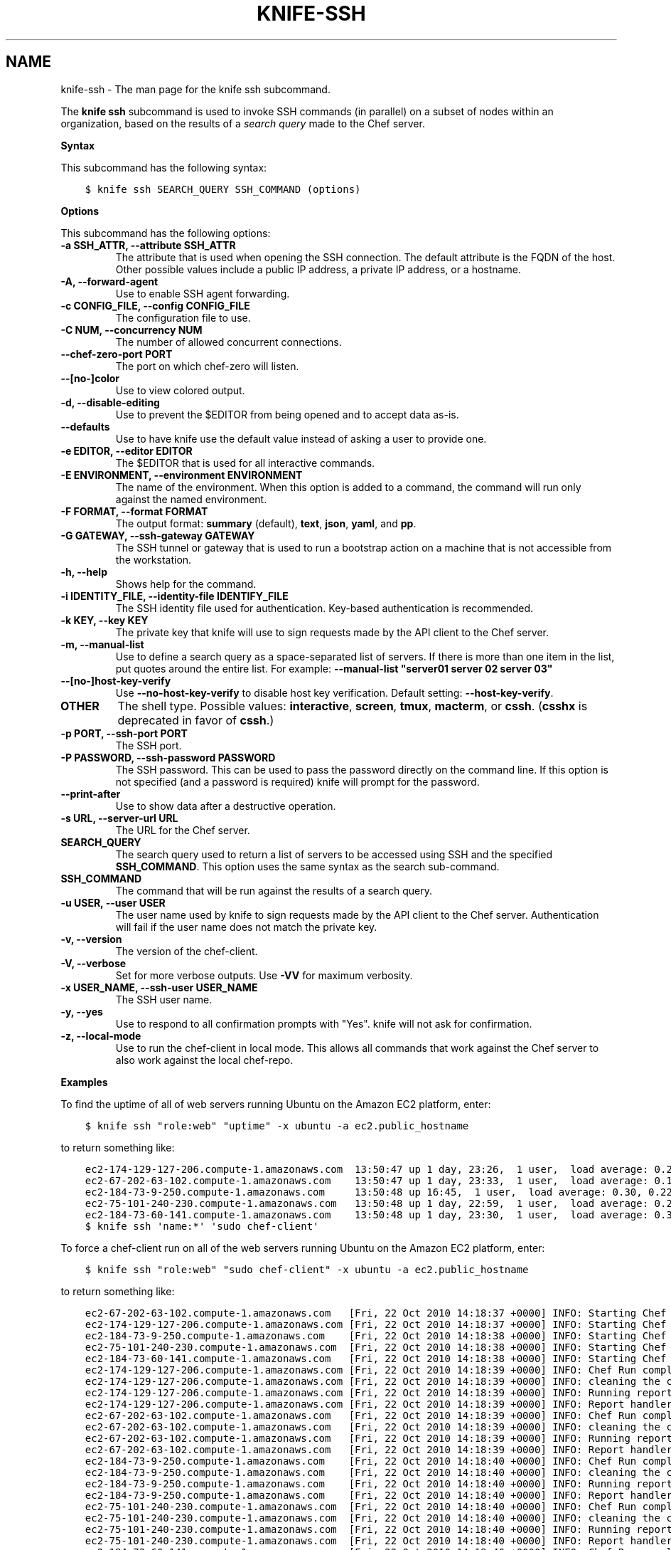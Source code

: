 .\" Man page generated from reStructuredText.
.
.TH "KNIFE-SSH" "1" "Chef 12.0" "" "knife ssh"
.SH NAME
knife-ssh \- The man page for the knife ssh subcommand.
.
.nr rst2man-indent-level 0
.
.de1 rstReportMargin
\\$1 \\n[an-margin]
level \\n[rst2man-indent-level]
level margin: \\n[rst2man-indent\\n[rst2man-indent-level]]
-
\\n[rst2man-indent0]
\\n[rst2man-indent1]
\\n[rst2man-indent2]
..
.de1 INDENT
.\" .rstReportMargin pre:
. RS \\$1
. nr rst2man-indent\\n[rst2man-indent-level] \\n[an-margin]
. nr rst2man-indent-level +1
.\" .rstReportMargin post:
..
.de UNINDENT
. RE
.\" indent \\n[an-margin]
.\" old: \\n[rst2man-indent\\n[rst2man-indent-level]]
.nr rst2man-indent-level -1
.\" new: \\n[rst2man-indent\\n[rst2man-indent-level]]
.in \\n[rst2man-indent\\n[rst2man-indent-level]]u
..
.sp
The \fBknife ssh\fP subcommand is used to invoke SSH commands (in parallel) on a subset of nodes within an organization, based on the results of a \fI\%search query\fP made to the Chef server\&.
.sp
\fBSyntax\fP
.sp
This subcommand has the following syntax:
.INDENT 0.0
.INDENT 3.5
.sp
.nf
.ft C
$ knife ssh SEARCH_QUERY SSH_COMMAND (options)
.ft P
.fi
.UNINDENT
.UNINDENT
.sp
\fBOptions\fP
.sp
This subcommand has the following options:
.INDENT 0.0
.TP
.B \fB\-a SSH_ATTR\fP, \fB\-\-attribute SSH_ATTR\fP
The attribute that is used when opening the SSH connection. The default attribute is the FQDN of the host. Other possible values include a public IP address, a private IP address, or a hostname.
.TP
.B \fB\-A\fP, \fB\-\-forward\-agent\fP
Use to enable SSH agent forwarding.
.TP
.B \fB\-c CONFIG_FILE\fP, \fB\-\-config CONFIG_FILE\fP
The configuration file to use.
.TP
.B \fB\-C NUM\fP, \fB\-\-concurrency NUM\fP
The number of allowed concurrent connections.
.TP
.B \fB\-\-chef\-zero\-port PORT\fP
The port on which chef\-zero will listen.
.TP
.B \fB\-\-[no\-]color\fP
Use to view colored output.
.TP
.B \fB\-d\fP, \fB\-\-disable\-editing\fP
Use to prevent the $EDITOR from being opened and to accept data as\-is.
.TP
.B \fB\-\-defaults\fP
Use to have knife use the default value instead of asking a user to provide one.
.TP
.B \fB\-e EDITOR\fP, \fB\-\-editor EDITOR\fP
The $EDITOR that is used for all interactive commands.
.TP
.B \fB\-E ENVIRONMENT\fP, \fB\-\-environment ENVIRONMENT\fP
The name of the environment. When this option is added to a command, the command will run only against the named environment.
.TP
.B \fB\-F FORMAT\fP, \fB\-\-format FORMAT\fP
The output format: \fBsummary\fP (default), \fBtext\fP, \fBjson\fP, \fByaml\fP, and \fBpp\fP\&.
.TP
.B \fB\-G GATEWAY\fP, \fB\-\-ssh\-gateway GATEWAY\fP
The SSH tunnel or gateway that is used to run a bootstrap action on a machine that is not accessible from the workstation.
.TP
.B \fB\-h\fP, \fB\-\-help\fP
Shows help for the command.
.TP
.B \fB\-i IDENTITY_FILE\fP, \fB\-\-identity\-file IDENTIFY_FILE\fP
The SSH identity file used for authentication. Key\-based authentication is recommended.
.TP
.B \fB\-k KEY\fP, \fB\-\-key KEY\fP
The private key that knife will use to sign requests made by the API client to the Chef server\&.
.TP
.B \fB\-m\fP, \fB\-\-manual\-list\fP
Use to define a search query as a space\-separated list of servers. If there is more than one item in the list, put quotes around the entire list. For example: \fB\-\-manual\-list "server01 server 02 server 03"\fP
.TP
.B \fB\-\-[no\-]host\-key\-verify\fP
Use \fB\-\-no\-host\-key\-verify\fP to disable host key verification. Default setting: \fB\-\-host\-key\-verify\fP\&.
.TP
.B \fBOTHER\fP
The shell type. Possible values: \fBinteractive\fP, \fBscreen\fP, \fBtmux\fP, \fBmacterm\fP, or \fBcssh\fP\&. (\fBcsshx\fP is deprecated in favor of \fBcssh\fP\&.)
.TP
.B \fB\-p PORT\fP, \fB\-\-ssh\-port PORT\fP
The SSH port.
.TP
.B \fB\-P PASSWORD\fP, \fB\-\-ssh\-password PASSWORD\fP
The SSH password. This can be used to pass the password directly on the command line. If this option is not specified (and a password is required) knife will prompt for the password.
.TP
.B \fB\-\-print\-after\fP
Use to show data after a destructive operation.
.TP
.B \fB\-s URL\fP, \fB\-\-server\-url URL\fP
The URL for the Chef server\&.
.TP
.B \fBSEARCH_QUERY\fP
The search query used to return a list of servers to be accessed using SSH and the specified \fBSSH_COMMAND\fP\&. This option uses the same syntax as the search sub\-command.
.TP
.B \fBSSH_COMMAND\fP
The command that will be run against the results of a search query.
.TP
.B \fB\-u USER\fP, \fB\-\-user USER\fP
The user name used by knife to sign requests made by the API client to the Chef server\&. Authentication will fail if the user name does not match the private key.
.TP
.B \fB\-v\fP, \fB\-\-version\fP
The version of the chef\-client\&.
.TP
.B \fB\-V\fP, \fB\-\-verbose\fP
Set for more verbose outputs. Use \fB\-VV\fP for maximum verbosity.
.TP
.B \fB\-x USER_NAME\fP, \fB\-\-ssh\-user USER_NAME\fP
The SSH user name.
.TP
.B \fB\-y\fP, \fB\-\-yes\fP
Use to respond to all confirmation prompts with "Yes". knife will not ask for confirmation.
.TP
.B \fB\-z\fP, \fB\-\-local\-mode\fP
Use to run the chef\-client in local mode. This allows all commands that work against the Chef server to also work against the local chef\-repo\&.
.UNINDENT
.sp
\fBExamples\fP
.sp
To find the uptime of all of web servers running Ubuntu on the Amazon EC2 platform, enter:
.INDENT 0.0
.INDENT 3.5
.sp
.nf
.ft C
$ knife ssh "role:web" "uptime" \-x ubuntu \-a ec2.public_hostname
.ft P
.fi
.UNINDENT
.UNINDENT
.sp
to return something like:
.INDENT 0.0
.INDENT 3.5
.sp
.nf
.ft C
ec2\-174\-129\-127\-206.compute\-1.amazonaws.com  13:50:47 up 1 day, 23:26,  1 user,  load average: 0.25, 0.18, 0.11
ec2\-67\-202\-63\-102.compute\-1.amazonaws.com    13:50:47 up 1 day, 23:33,  1 user,  load average: 0.12, 0.13, 0.10
ec2\-184\-73\-9\-250.compute\-1.amazonaws.com     13:50:48 up 16:45,  1 user,  load average: 0.30, 0.22, 0.13
ec2\-75\-101\-240\-230.compute\-1.amazonaws.com   13:50:48 up 1 day, 22:59,  1 user,  load average: 0.24, 0.17, 0.11
ec2\-184\-73\-60\-141.compute\-1.amazonaws.com    13:50:48 up 1 day, 23:30,  1 user,  load average: 0.32, 0.17, 0.15
.ft P
.fi
.UNINDENT
.UNINDENT
.INDENT 0.0
.INDENT 3.5
.sp
.nf
.ft C
$ knife ssh \(aqname:*\(aq \(aqsudo chef\-client\(aq
.ft P
.fi
.UNINDENT
.UNINDENT
.sp
To force a chef\-client run on all of the web servers running Ubuntu on the Amazon EC2 platform, enter:
.INDENT 0.0
.INDENT 3.5
.sp
.nf
.ft C
$ knife ssh "role:web" "sudo chef\-client" \-x ubuntu \-a ec2.public_hostname
.ft P
.fi
.UNINDENT
.UNINDENT
.sp
to return something like:
.INDENT 0.0
.INDENT 3.5
.sp
.nf
.ft C
ec2\-67\-202\-63\-102.compute\-1.amazonaws.com   [Fri, 22 Oct 2010 14:18:37 +0000] INFO: Starting Chef Run (Version 0.9.10)
ec2\-174\-129\-127\-206.compute\-1.amazonaws.com [Fri, 22 Oct 2010 14:18:37 +0000] INFO: Starting Chef Run (Version 0.9.10)
ec2\-184\-73\-9\-250.compute\-1.amazonaws.com    [Fri, 22 Oct 2010 14:18:38 +0000] INFO: Starting Chef Run (Version 0.9.10)
ec2\-75\-101\-240\-230.compute\-1.amazonaws.com  [Fri, 22 Oct 2010 14:18:38 +0000] INFO: Starting Chef Run (Version 0.9.10)
ec2\-184\-73\-60\-141.compute\-1.amazonaws.com   [Fri, 22 Oct 2010 14:18:38 +0000] INFO: Starting Chef Run (Version 0.9.10)
ec2\-174\-129\-127\-206.compute\-1.amazonaws.com [Fri, 22 Oct 2010 14:18:39 +0000] INFO: Chef Run complete in 1.419243 seconds
ec2\-174\-129\-127\-206.compute\-1.amazonaws.com [Fri, 22 Oct 2010 14:18:39 +0000] INFO: cleaning the checksum cache
ec2\-174\-129\-127\-206.compute\-1.amazonaws.com [Fri, 22 Oct 2010 14:18:39 +0000] INFO: Running report handlers
ec2\-174\-129\-127\-206.compute\-1.amazonaws.com [Fri, 22 Oct 2010 14:18:39 +0000] INFO: Report handlers complete
ec2\-67\-202\-63\-102.compute\-1.amazonaws.com   [Fri, 22 Oct 2010 14:18:39 +0000] INFO: Chef Run complete in 1.578265 seconds
ec2\-67\-202\-63\-102.compute\-1.amazonaws.com   [Fri, 22 Oct 2010 14:18:39 +0000] INFO: cleaning the checksum cache
ec2\-67\-202\-63\-102.compute\-1.amazonaws.com   [Fri, 22 Oct 2010 14:18:39 +0000] INFO: Running report handlers
ec2\-67\-202\-63\-102.compute\-1.amazonaws.com   [Fri, 22 Oct 2010 14:18:39 +0000] INFO: Report handlers complete
ec2\-184\-73\-9\-250.compute\-1.amazonaws.com    [Fri, 22 Oct 2010 14:18:40 +0000] INFO: Chef Run complete in 1.638884 seconds
ec2\-184\-73\-9\-250.compute\-1.amazonaws.com    [Fri, 22 Oct 2010 14:18:40 +0000] INFO: cleaning the checksum cache
ec2\-184\-73\-9\-250.compute\-1.amazonaws.com    [Fri, 22 Oct 2010 14:18:40 +0000] INFO: Running report handlers
ec2\-184\-73\-9\-250.compute\-1.amazonaws.com    [Fri, 22 Oct 2010 14:18:40 +0000] INFO: Report handlers complete
ec2\-75\-101\-240\-230.compute\-1.amazonaws.com  [Fri, 22 Oct 2010 14:18:40 +0000] INFO: Chef Run complete in 1.540257 seconds
ec2\-75\-101\-240\-230.compute\-1.amazonaws.com  [Fri, 22 Oct 2010 14:18:40 +0000] INFO: cleaning the checksum cache
ec2\-75\-101\-240\-230.compute\-1.amazonaws.com  [Fri, 22 Oct 2010 14:18:40 +0000] INFO: Running report handlers
ec2\-75\-101\-240\-230.compute\-1.amazonaws.com  [Fri, 22 Oct 2010 14:18:40 +0000] INFO: Report handlers complete
ec2\-184\-73\-60\-141.compute\-1.amazonaws.com   [Fri, 22 Oct 2010 14:18:40 +0000] INFO: Chef Run complete in 1.502489 seconds
ec2\-184\-73\-60\-141.compute\-1.amazonaws.com   [Fri, 22 Oct 2010 14:18:40 +0000] INFO: cleaning the checksum cache
ec2\-184\-73\-60\-141.compute\-1.amazonaws.com   [Fri, 22 Oct 2010 14:18:40 +0000] INFO: Running report handlers
ec2\-184\-73\-60\-141.compute\-1.amazonaws.com   [Fri, 22 Oct 2010 14:18:40 +0000] INFO: Report handlers complete
.ft P
.fi
.UNINDENT
.UNINDENT
.sp
To query for all nodes that have the \fBwebserver\fP role and then use SSH to run the command \fBsudo chef\-client\fP, enter:
.INDENT 0.0
.INDENT 3.5
.sp
.nf
.ft C
$ knife ssh "role:webserver" "sudo chef\-client"
.ft P
.fi
.UNINDENT
.UNINDENT
.INDENT 0.0
.INDENT 3.5
.sp
.nf
.ft C
$ knife ssh name:* "sudo aptitude upgrade \-y"
.ft P
.fi
.UNINDENT
.UNINDENT
.sp
To specify the shell type used on the nodes returned by a search query:
.INDENT 0.0
.INDENT 3.5
.sp
.nf
.ft C
$ knife ssh roles:opscode\-omnitruck macterm
.ft P
.fi
.UNINDENT
.UNINDENT
.sp
where \fBscreen\fP is one of the following values: \fBcssh\fP, \fBinteractive\fP, \fBmacterm\fP, \fBscreen\fP, or \fBtmux\fP\&. If the node does not have the shell type installed, knife will return an error similar to the following:
.INDENT 0.0
.INDENT 3.5
.sp
.nf
.ft C
you need the rb\-appscript gem to use knife ssh macterm.
\(ga(sudo) gem    install rb\-appscript\(ga to install
ERROR: LoadError: cannot load such file \-\- appscript
.ft P
.fi
.UNINDENT
.UNINDENT
.SH AUTHOR
Chef
.\" Generated by docutils manpage writer.
.
